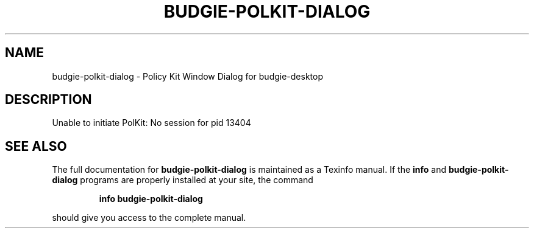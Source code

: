 .\" DO NOT MODIFY THIS FILE!  It was generated by help2man 1.47.3.
.TH BUDGIE-POLKIT-DIALOG "1" "February 2017" "budgie-polkit-dialog 10.2.9" "User Commands"
.SH NAME
budgie-polkit-dialog \- Policy Kit Window Dialog for budgie-desktop
.SH DESCRIPTION
Unable to initiate PolKit: No session for pid 13404
.SH "SEE ALSO"
The full documentation for
.B budgie-polkit-dialog
is maintained as a Texinfo manual.  If the
.B info
and
.B budgie-polkit-dialog
programs are properly installed at your site, the command
.IP
.B info budgie-polkit-dialog
.PP
should give you access to the complete manual.
